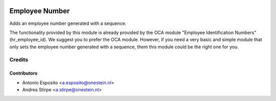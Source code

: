 .. image:: https://img.shields.io/badge/licence-AGPL--3-blue.svg
   :target: http://www.gnu.org/licenses/agpl-3.0-standalone.html
   :alt: License: AGPL-3

===============
Employee Number
===============


Adds an employee number generated with a sequence.


The functionality provided by this module is already
provided by the OCA module "Employee Identification Numbers"
(hr_employee_id). We suggest you to prefer the OCA module.
However, if you need a very basic and simple module that only sets
the employee number generated with a sequence, them this module
could be the right one for you.


Credits
=======

Contributors
------------

* Antonio Esposito <a.esposito@onestein.nl>
* Andrea Stirpe <a.stirpe@onestein.nl>
